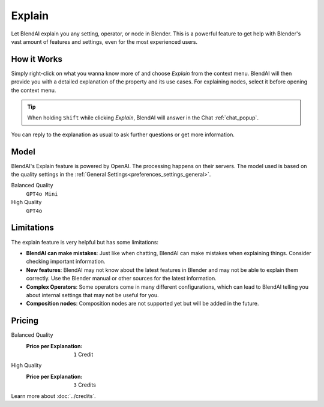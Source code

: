 *******
Explain
*******

Let BlendAI explain you any setting, operator, or node in Blender. This is a powerful feature to get help with Blender's vast amount of features and settings, even for the most experienced users.

How it Works
============

Simply right-click on what you wanna know more of and choose *Explain* from the context menu. BlendAI will then provide you with a detailed explanation of the property and its use cases.
For explaining nodes, select it before opening the context menu.

.. tip::

    When holding ``Shift`` while clicking *Explain*, BlendAI will answer in the Chat :ref:`chat_popup`.

You can reply to the explanation as usual to ask further questions or get more information.


Model
=====

BlendAI's Explain feature is powered by OpenAI. The processing happens on their servers.
The model used is based on the quality settings in the :ref:`General Settings<preferences_settings_general>`.

Balanced Quality
    ``GPT4o Mini``

High Quality
    ``GPT4o``


.. _explain_limitations:

Limitations
===========

The explain feature is very helpful but has some limitations:

- **BlendAI can make mistakes**: Just like when chatting, BlendAI can make mistakes when explaining things. Consider checking important information.
- **New features**: BlendAI may not know about the latest features in Blender and may not be able to explain them correctly. Use the Blender manual or other sources for the latest information.
- **Complex Operators**: Some operators come in many different configurations, which can lead to BlendAI telling you about internal settings that may not be useful for you.
- **Composition nodes**: Composition nodes are not supported yet but will be added in the future.


.. _explain_pricing:

Pricing
=======

Balanced Quality
    :Price per Explanation: ``1`` Credit

High Quality
    :Price per Explanation: ``3`` Credits

Learn more about :doc:`../credits`.